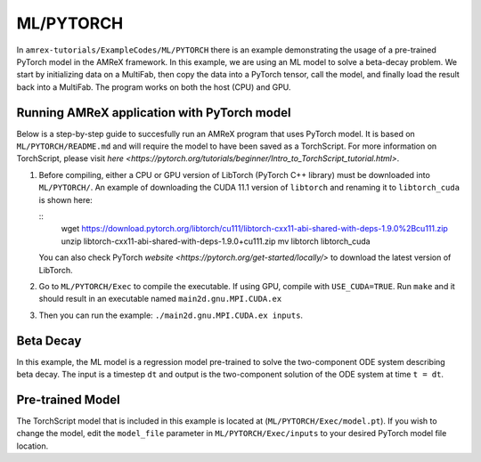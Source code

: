 .. role:: cpp(code)
   :language: c++

.. role:: fortran(code)
   :language: fortran

ML/PYTORCH
==========================

In ``amrex-tutorials/ExampleCodes/ML/PYTORCH`` there is an example demonstrating the usage of a pre-trained PyTorch model in the AMReX framework.  In this example, we are using an ML model to solve a beta-decay problem. We start by initializing data on a MultiFab, then copy the data into a PyTorch tensor, call the model, and finally load the result back into a MultiFab.  The program works on both the host (CPU) and GPU.

**Running AMReX application with PyTorch model**
------------------------------------------------

Below is a step-by-step guide to succesfully run an AMReX program that uses PyTorch model. It is based on ``ML/PYTORCH/README.md`` and will require the model to have been saved as a TorchScript. For more information on TorchScript, please visit `here <https://pytorch.org/tutorials/beginner/Intro_to_TorchScript_tutorial.html>`.

1. Before compiling, either a CPU or GPU version of LibTorch (PyTorch C++ library) must be downloaded into ``ML/PYTORCH/``. An example of downloading the CUDA 11.1 version of ``libtorch`` and renaming it to ``libtorch_cuda`` is shown here:

   .. highlight:: console

   ::
      wget https://download.pytorch.org/libtorch/cu111/libtorch-cxx11-abi-shared-with-deps-1.9.0%2Bcu111.zip
      unzip libtorch-cxx11-abi-shared-with-deps-1.9.0+cu111.zip
      mv libtorch libtorch_cuda

   You can also check PyTorch `website <https://pytorch.org/get-started/locally/>` to download the latest version of LibTorch.

2. Go to ``ML/PYTORCH/Exec`` to compile the executable. If using GPU, compile with ``USE_CUDA=TRUE``. Run ``make`` and it should result in an executable named ``main2d.gnu.MPI.CUDA.ex``

3. Then you can run the example: ``./main2d.gnu.MPI.CUDA.ex inputs``.

**Beta Decay**
----------------------

In this example, the ML model is a regression model pre-trained to solve the two-component ODE system describing beta decay. The input is a timestep ``dt`` and output is the two-component solution of the ODE system at time ``t = dt``.

**Pre-trained Model**
---------------------
The TorchScript model that is included in this example is located at (``ML/PYTORCH/Exec/model.pt``). If you wish to change the model, edit the ``model_file`` parameter in ``ML/PYTORCH/Exec/inputs`` to your desired PyTorch model file location.

